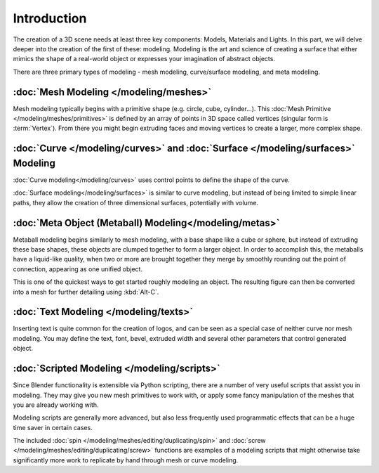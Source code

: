 
************
Introduction
************

The creation of a 3D scene needs at least three key components: Models, Materials and Lights.
In this part, we will delve deeper into the creation of the first of these: modeling.
Modeling is the art and science of creating a surface that either mimics the shape
of a real-world object or expresses your imagination of abstract objects.

There are three primary types of modeling - mesh modeling, curve/surface modeling, and meta modeling.

:doc:`Mesh Modeling </modeling/meshes>`
=======================================

Mesh modeling typically begins with a primitive shape (e.g. circle, cube, cylinder...).
This :doc:`Mesh Primitive </modeling/meshes/primitives>` is defined by an array of points in 3D space called vertices
(singular form is :term:`Vertex`). From there you might begin extruding faces and moving vertices to create a larger,
more complex shape.

:doc:`Curve </modeling/curves>` and :doc:`Surface </modeling/surfaces>` Modeling
================================================================================

:doc:`Curve modeling</modeling/curves>` uses control points to define the shape of the curve.

:doc:`Surface modeling</modeling/surfaces>` is similar to curve modeling,
but instead of being limited to simple linear paths, they allow the creation of three dimensional surfaces,
potentially with volume.

:doc:`Meta Object (Metaball) Modeling</modeling/metas>`
=======================================================

Metaball modeling begins similarly to mesh modeling, with a base shape like a cube or sphere, but instead of
extruding these base shapes, these objects are clumped together to form a larger object. In order to accomplish this,
the metaballs have a liquid-like quality, when two or more are brought together they merge by smoothly rounding
out the point of connection, appearing as one unified object.

This is one of the quickest ways to get started roughly modeling an object.
The resulting figure can then be converted into a mesh for further detailing using :kbd:`Alt-C`.

:doc:`Text Modeling </modeling/texts>`
======================================

Inserting text is quite common for the creation of logos, and can be seen as a special case of neither curve nor mesh
modeling. You may define the text, font, bevel, extruded width and several other parameters
that control generated object.

:doc:`Scripted Modeling </modeling/scripts>`
============================================

Since Blender functionality is extensible via Python scripting, there are a number of very useful scripts that assist
you in modeling. They may give you new mesh primitives to work with, or apply some fancy manipulation of the meshes
that you are already working with.

Modeling scripts are generally more advanced, but also less frequently used
programmatic effects that can be a huge time saver in certain cases.

The included :doc:`spin </modeling/meshes/editing/duplicating/spin>`
and :doc:`screw </modeling/meshes/editing/duplicating/screw>` functions are examples of a modeling scripts that
might otherwise take significantly more work to replicate by hand through mesh or curve modeling.
